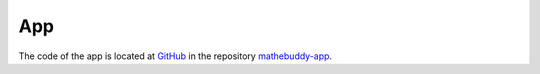 ************
App
************

The code of the app is located at `GitHub <https://github.com>`_ in the repository `mathebuddy-app <https://github.com/mathebuddy/mathebuddy-app>`_.
